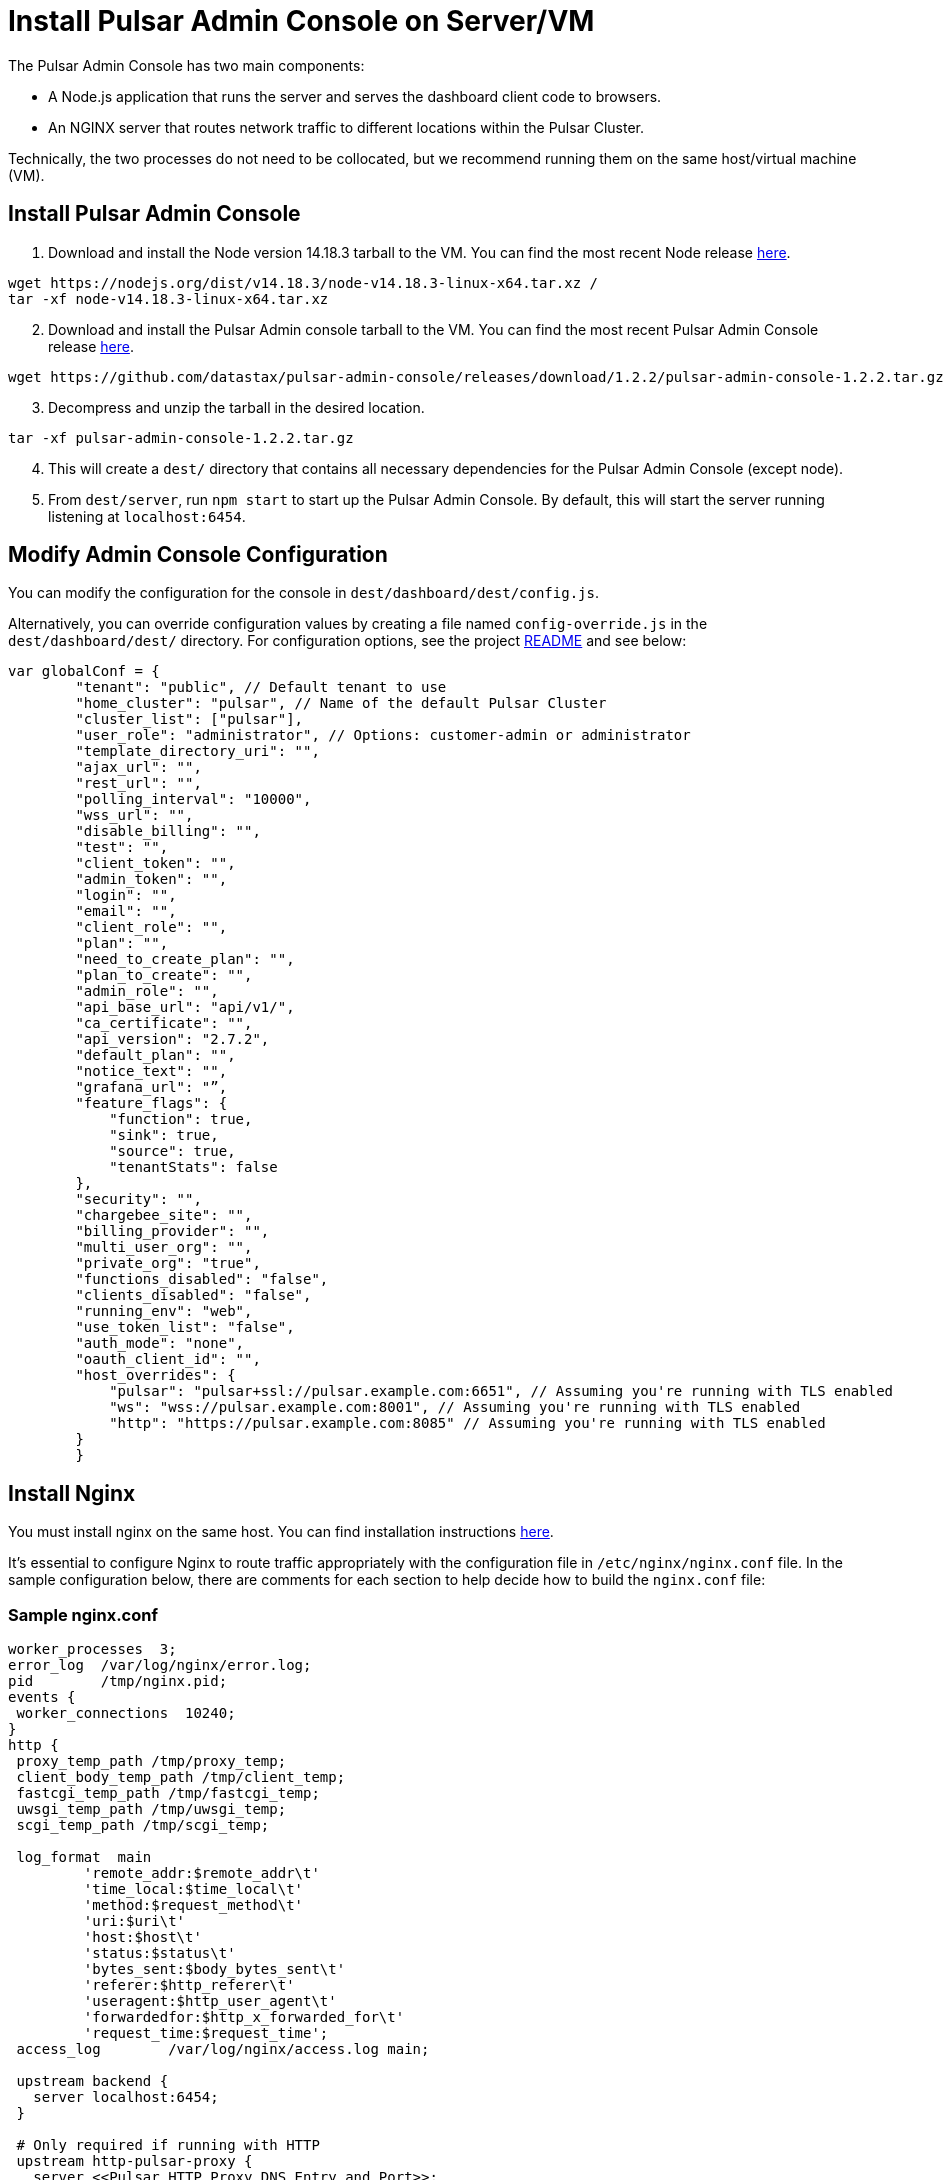 = Install Pulsar Admin Console on Server/VM

:page-tag: luna-streaming,dev,install,admin,pulsar

The Pulsar Admin Console has two main components: 

* A Node.js application that runs the server and serves the dashboard client code to browsers. 
* An NGINX server that routes network traffic to different locations within the Pulsar Cluster. 

Technically, the two processes do not need to be collocated, but we recommend running them on the same host/virtual machine (VM).

== Install Pulsar Admin Console

. Download and install the Node version 14.18.3 tarball to the VM. You can find the most recent Node release https://nodejs.org/en/download/[here].

----
wget https://nodejs.org/dist/v14.18.3/node-v14.18.3-linux-x64.tar.xz /
tar -xf node-v14.18.3-linux-x64.tar.xz
----
[start=2]
. Download and install the Pulsar Admin console tarball to the VM. You can find the most recent Pulsar Admin Console release https://github.com/datastax/pulsar-admin-console/releases[here].

----
wget https://github.com/datastax/pulsar-admin-console/releases/download/1.2.2/pulsar-admin-console-1.2.2.tar.gz
----

[start=3]
. Decompress and unzip the tarball in the desired location.

----
tar -xf pulsar-admin-console-1.2.2.tar.gz
----
[start=4]
. This will create a `dest/` directory that contains all necessary dependencies for the Pulsar Admin Console (except node).
. From `dest/server`, run `npm start` to start up the Pulsar Admin Console. By default, this will start the server running listening at `localhost:6454`.

== Modify Admin Console Configuration

You can modify the configuration for the console in `dest/dashboard/dest/config.js`. 

Alternatively, you can override configuration values by creating a file named `config-override.js` in the `dest/dashboard/dest/` directory. For configuration options, see the project https://github.com/datastax/pulsar-admin-console#pulsar-admin-console[README] and see below:

----
var globalConf = {
        "tenant": "public", // Default tenant to use
        "home_cluster": "pulsar", // Name of the default Pulsar Cluster
        "cluster_list": ["pulsar"],
        "user_role": "administrator", // Options: customer-admin or administrator
        "template_directory_uri": "",
        "ajax_url": "",
        "rest_url": "",
        "polling_interval": "10000",
        "wss_url": "",
        "disable_billing": "",
        "test": "",
        "client_token": "",
        "admin_token": "",
        "login": "",
        "email": "",
        "client_role": "",
        "plan": "",
        "need_to_create_plan": "",
        "plan_to_create": "",
        "admin_role": "",
        "api_base_url": "api/v1/",
        "ca_certificate": "",
        "api_version": "2.7.2",
        "default_plan": "",
        "notice_text": "",
        "grafana_url": "”,
        "feature_flags": {
            "function": true,
            "sink": true,
            "source": true,
            "tenantStats": false
        },
        "security": "",
        "chargebee_site": "",
        "billing_provider": "",
        "multi_user_org": "",
        "private_org": "true",
        "functions_disabled": "false",
        "clients_disabled": "false",
        "running_env": "web",
        "use_token_list": "false",
        "auth_mode": "none",
        "oauth_client_id": "",
        "host_overrides": {
            "pulsar": "pulsar+ssl://pulsar.example.com:6651", // Assuming you're running with TLS enabled
            "ws": "wss://pulsar.example.com:8001", // Assuming you're running with TLS enabled
            "http": "https://pulsar.example.com:8085" // Assuming you're running with TLS enabled
        }
	}
----

== Install Nginx

You must install nginx on the same host. You can find installation instructions https://docs.nginx.com/nginx/admin-guide/installing-nginx/installing-nginx-open-source/[here].

It’s essential to configure Nginx to route traffic appropriately with the configuration file in `/etc/nginx/nginx.conf` file. In the sample configuration below, there are comments for each section to help decide how to build the `nginx.conf` file:

=== Sample nginx.conf
----
worker_processes  3;
error_log  /var/log/nginx/error.log;
pid        /tmp/nginx.pid;
events {
 worker_connections  10240;
}
http {
 proxy_temp_path /tmp/proxy_temp;
 client_body_temp_path /tmp/client_temp;
 fastcgi_temp_path /tmp/fastcgi_temp;
 uwsgi_temp_path /tmp/uwsgi_temp;
 scgi_temp_path /tmp/scgi_temp;

 log_format  main
         'remote_addr:$remote_addr\t'
         'time_local:$time_local\t'
         'method:$request_method\t'
         'uri:$uri\t'
         'host:$host\t'
         'status:$status\t'
         'bytes_sent:$body_bytes_sent\t'
         'referer:$http_referer\t'
         'useragent:$http_user_agent\t'
         'forwardedfor:$http_x_forwarded_for\t'
         'request_time:$request_time';
 access_log        /var/log/nginx/access.log main;

 upstream backend {
   server localhost:6454;
 }

 # Only required if running with HTTP
 upstream http-pulsar-proxy {
   server <<Pulsar HTTP Proxy DNS Entry and Port>>;
 }

 # Only required if running with HTTPS
 upstream https-pulsar-proxy {
   server <<Pulsar HTTPS Proxy DNS Entry and Port>>;
 }

 # Only required if running Pulsar Burnell
 # Burnell is meant to run collocated with the Pulsar Proxy and the Pulsar Websocket Proxy
 # https://github.com/datastax/burnell
 upstream pulsar-burnell {
   server <<Pulsar Burnell DNS Entry and Port>>;
 }

 # Only required if running websocket on Pulsar Proxy
 # Should target either the ws or the wss port depending on the upstream scheme
 upstream ws-pulsar-proxy {
   server <<Pulsar Websocket Proxy DNS Entry and Port>>
 }

 ## Only required if using Open ID Connect for authenticating the Pulsar Admin Console
 upstream identity-provider {
    server <<Identity Provider DNS Entry and Port>>;
 }

 # For all location blocks, use the correct scheme for upstream targets
 server {

       location /ruok {
         access_log off;
         return 200 "I'm good\n";
       }

       # Routes traffic to the Pulsar Admin Console server
       location / {
          proxy_set_header Host $host;
          proxy_set_header X-Forwarded-For $remote_addr;
          proxy_set_header X-Forwarded-Proto $scheme;
          proxy_pass_header Set-Cookie;
          proxy_pass http://backend;
       }

       # Routes traffic to the websocket proxy
       location /ws/ {
         # Use https or http depending on configuration
         proxy_pass https://ws-pulsar-proxy;
         proxy_http_version 1.1;
         proxy_set_header Upgrade $http_upgrade;
         proxy_set_header Connection "Upgrade";
         proxy_set_header Host $host;
       }

       # General cluster forwarding rule for functions
       # Use the correct scheme in the proxy_pass
       location ^~ /api/v1/<<Pulsar cluster name>>/functions {
         proxy_set_header Accepts application/json;
         rewrite ^/api/v1/<<Pulsar cluster name>>/functions/(.*)$ /admin/v3/functions/$1 break;
         proxy_pass http://http-pulsar-proxy$uri$is_args$args;
       }

       # Cluster forwarding rule for sinks
       # Use the correct scheme in the proxy_pass
       location ^~ /api/v1/<<Pulsar cluster name>>/sinks {
         rewrite ^/api/v1/<<Pulsar cluster name>>/sinks/(.*)$ /admin/v3/sinks/$1 break;
         proxy_pass http://http-pulsar-proxy$uri$is_args$args;
       }

       # Cluster forwarding rule for sources
       # Use the correct scheme in the proxy_pass
       location ^~ /api/v1/<<Pulsar cluster name>>/sources {
         rewrite ^/api/v1/<<Pulsar cluster name>>/sources/(.*)$ /admin/v3/sources/$1 break;
         proxy_pass http://http-pulsar-proxy$uri$is_args$args;
       }

       # Cluster forwarding rule for Burnell
       # Use the correct scheme in the proxy_pass
       location ^~ /api/v2/<<Pulsar cluster name>>/br/ {
         rewrite ^/api/v2/<<Pulsar cluster name>>/br/(.*)$ /$1 break;
         proxy_pass https://pulsar-burnell$uri$is_args$args;
       }

       # Forwarding rule api v2 (Burnell)
       # Use the correct scheme in the proxy_pass
       location ^~ /api/v2/<<Pulsar cluster name>> {
         rewrite ^/api/v2/<<Pulsar cluster name>>/(.*)$ /admin/v2/$1 break;
         proxy_pass http://pulsar-burnell$uri$is_args$args;
       }

       # Forwarding rule api v1
       # Use the correct scheme in the proxy_pass
       location ^~ /api/v1/<<Pulsar cluster name>> {
         rewrite ^/api/v1/<<Pulsar cluster name>>/(.*)$ /admin/v2/$1 break;
         proxy_pass http://http-pulsar-proxy$uri$is_args$args;
       }

       # For use when keycloak is the authentication/identity provider
       # Use the correct scheme in the proxy_pass
       # For Okta, use /token for <<Identity Provider Token Endpoint>>. https://developer.okta.com/docs/reference/api/oidc/#token
       location ^~ /api/v1/auth/token {
         rewrite  ^.*$ <<Identity Provider Token Endpoint>> break;
         proxy_pass http://$uri$is_args$args;
       }
d
       listen 8080 default_server;

       # When using SSL/TLS, add the below block.
       listen 8443 ssl;
       ssl_certificate <</path/to/tls.crt>>;
       ssl_certificate_key <</path/to/tls.key>>;
       ssl_protocols TLSv1.2 TLSv1.3;

 }

 server {

   location = /nginx_status {
     stub_status;

     access_log off;
     allow 127.0.0.1;
     deny all;

   }

   listen 8081 ;

 }

}
----

== Next 

To install the admin console in a cloud environment, see the xref::admin-console-tutorial.adoc[Admin Console Tutorial].
